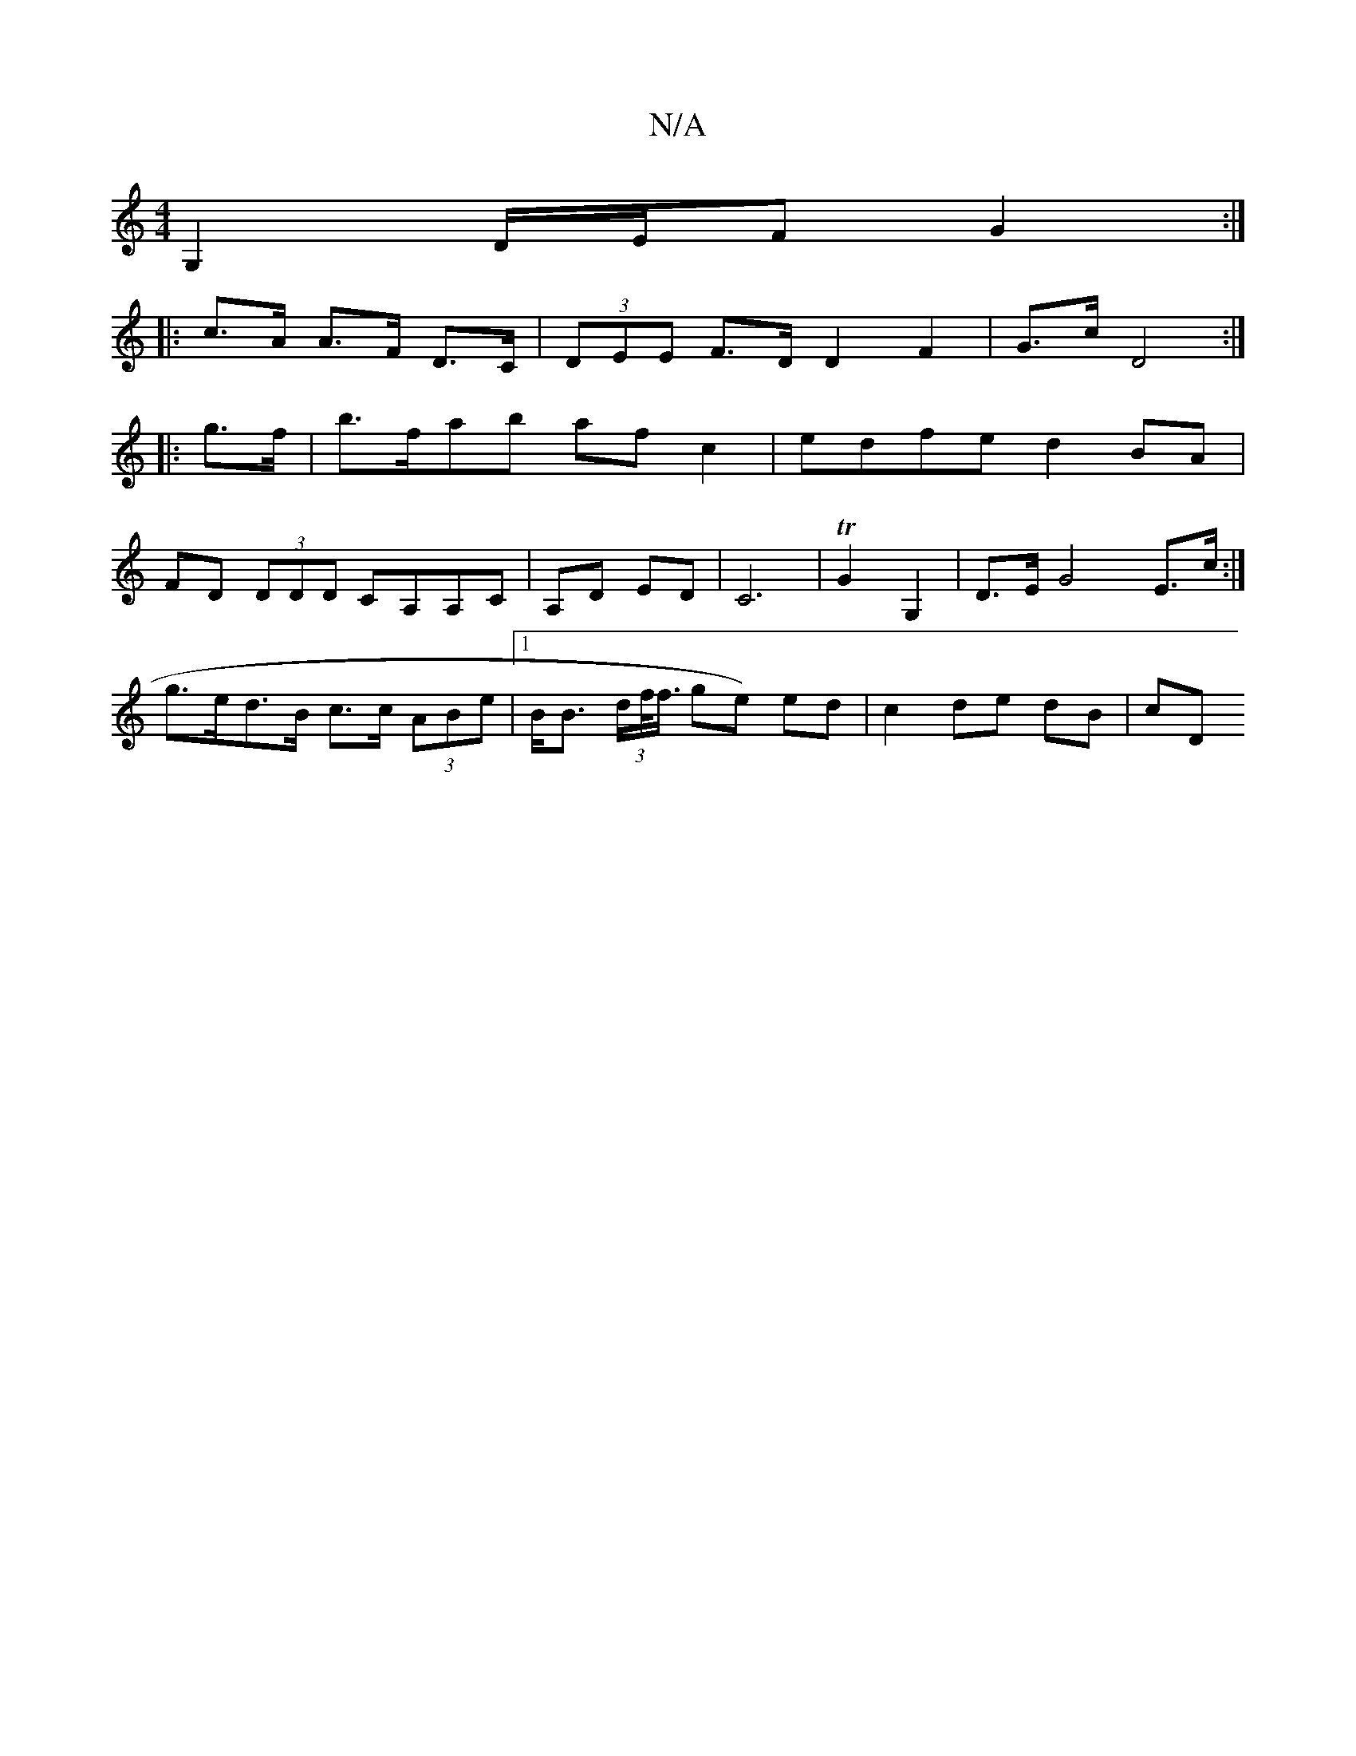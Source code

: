 X:1
T:N/A
M:4/4
R:N/A
K:Cmajor
G,2 D/E/F G2 :|
|: c>A A>F D>C | (3DEE F>D D2 F2 | G>c D4 :|
|:g>f |b>fab af c2 | edfe d2 BA |
FD (3DDD CA,A,C|A,D ED | C6 | TG2 G,2 | D>EG4 E>c:|
g>ed>B c>c (3ABe |1 B<B (3d/f/<f/ ge) ed|c2 de dB|cD 